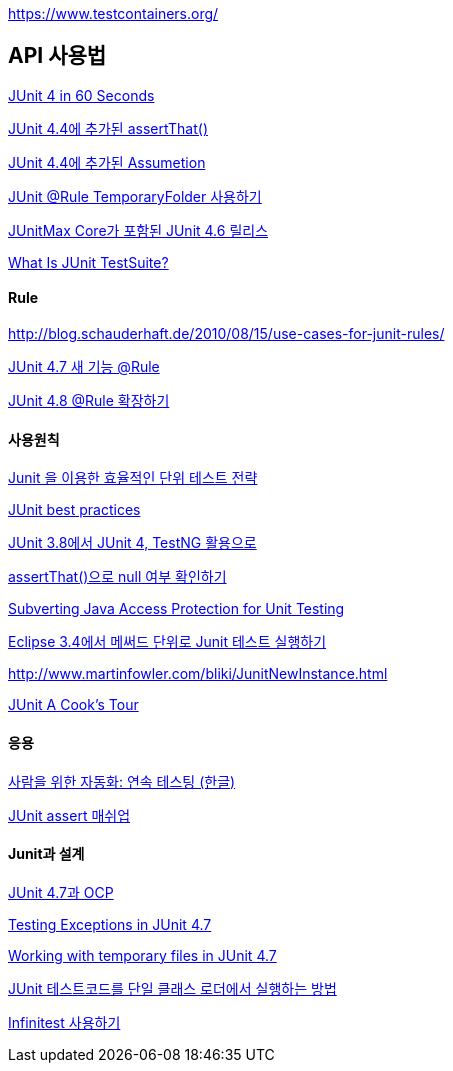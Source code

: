 https://www.testcontainers.org/

== API 사용법

http://www.cavdar.net/2008/07/21/junit-4-in-60-seconds/[JUnit 4 in 60 Seconds]

http://whiteship.tistory.com/1739[JUnit 4.4에 추가된 assertThat()]

http://whiteship.tistory.com/1740[JUnit 4.4에 추가된 Assumetion]  

http://whiteship.me/2421[JUnit @Rule TemporaryFolder 사용하기]

http://toby.epril.com/?p=732[JUnitMax Core가 포함된 JUnit 4.6 릴리스]

http://blog.naver.com/tykim00/90044146238[What Is JUnit TestSuite?]

==== Rule

http://blog.schauderhaft.de/2010/08/15/use-cases-for-junit-rules/[http://blog.schauderhaft.de/2010/08/15/use-cases-for-junit-rules/]

http://whiteship.me/2311[JUnit 4.7 새 기능 @Rule]

http://whiteship.me/?p=12967[JUnit 4.8 @Rule 확장하기]

==== 사용원칙

http://www.javajigi.net/pages/viewpage.action?pageId=278[Junit 을 이용한 효율적인 단위 테스트 전략]

http://www.javaworld.com/javaworld/jw-12-2000/jw-1221-junit.html?page=1[JUnit best practices]

http://younghoe.info/110[JUnit 3.8에서 JUnit 4, TestNG 활용으로]

http://whiteship.me/1799[assertThat()으로 null 여부 확인하기]

http://www.onjava.com/pub/a/onjava/2003/11/12/reflection.html[Subverting Java Access Protection for Unit Testing]

http://javajigi.tistory.com/192[Eclipse 3.4에서 메써드 단위로 Junit 테스트 실행하기]

http://www.martinfowler.com/bliki/JunitNewInstance.html[http://www.martinfowler.com/bliki/JunitNewInstance.html]

http://junit.sourceforge.net/doc/cookstour/cookstour.htm[JUnit A Cook's Tour]

==== 응용

http://www.ibm.com/developerworks/kr/library/j-ap03137/index.html[사람을 위한 자동화: 연속 테스팅 (한글)]

http://toby.epril.com/?p=1007[JUnit assert 매쉬업]

==== Junit과 설계

http://toby.epril.com/?p=868[JUnit 4.7과 OCP]

http://weblogs.java.net/blog/johnsmart/archive/2009/09/27/testing-exceptions-junit-47[Testing Exceptions in JUnit 4.7]

http://weblogs.java.net/blog/johnsmart/archive/2009/09/29/working-temporary-files-junit-47[Working with temporary files in JUnit 4.7]

http://pragmaticstory.com/1060[JUnit 테스트코드를 단일 클래스 로더에서 실행하는 방법]

http://blog.openframework.or.kr/attachment/cfile25.uf@1925141F4A7F6B417CD6DE.pdf[Infinitest 사용하기]
  
